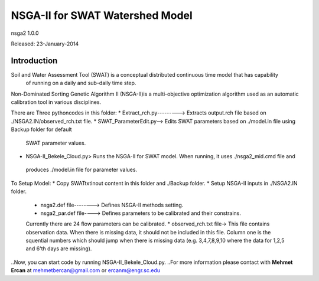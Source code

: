 ####
NSGA-II for SWAT Watershed Model
####
nsga2 1.0.0

Released: 23-January-2014

************
Introduction
************
Soil and Water Assessment Tool (SWAT) is a conceptual distributed continuous time model that has capability
 of running on a daily and sub-daily time step.

Non-Dominated Sorting Genetic Algorithm II (NSGA-II)is a multi-objective optimization algorithm used as an 
automatic calibration tool in various disciplines.

There are Three pythoncodes in this folder: 
* Extract_rch.py---------> Extracts output.rch file based on ./NSGA2.IN/observed_rch.txt file.
* SWAT_ParameterEdit.py--> Edits SWAT parameters based on ./model.in file using Backup folder for default
 SWAT parameter values.
* NSGA-II_Bekele_Cloud.py> Runs the NSGA-II for SWAT model. When running, it uses ./nsga2_mid.cmd file and
 produces ./model.in file for parameter values.



To Setup Model:
*  Copy SWATtxtinout content in this folder and ./Backup folder.
*  Setup NSGA-II inputs in ./NSGA2.IN folder.
  * nsga2.def file--------> Defines NSGA-II methods setting.
  * nsga2_par.def file----> Defines parameters to be calibrated and their constrains.
  Currently there are 24 flow parameters can be calibrated.
  * observed_rch.txt file-> This file contains observation data. When there is missing data,
  it should not be included in this file. Column one is the squential numbers which should
  jump when there is missing data (e.g. 3,4,7,8,9,10 where the data for 1,2,5 and 6'th days
  are missing).



..Now, you can start code by running NSGA-II_Bekele_Cloud.py.
..For more information please contact with **Mehmet Ercan** at mehmetbercan@gmail.com or ercanm@engr.sc.edu

